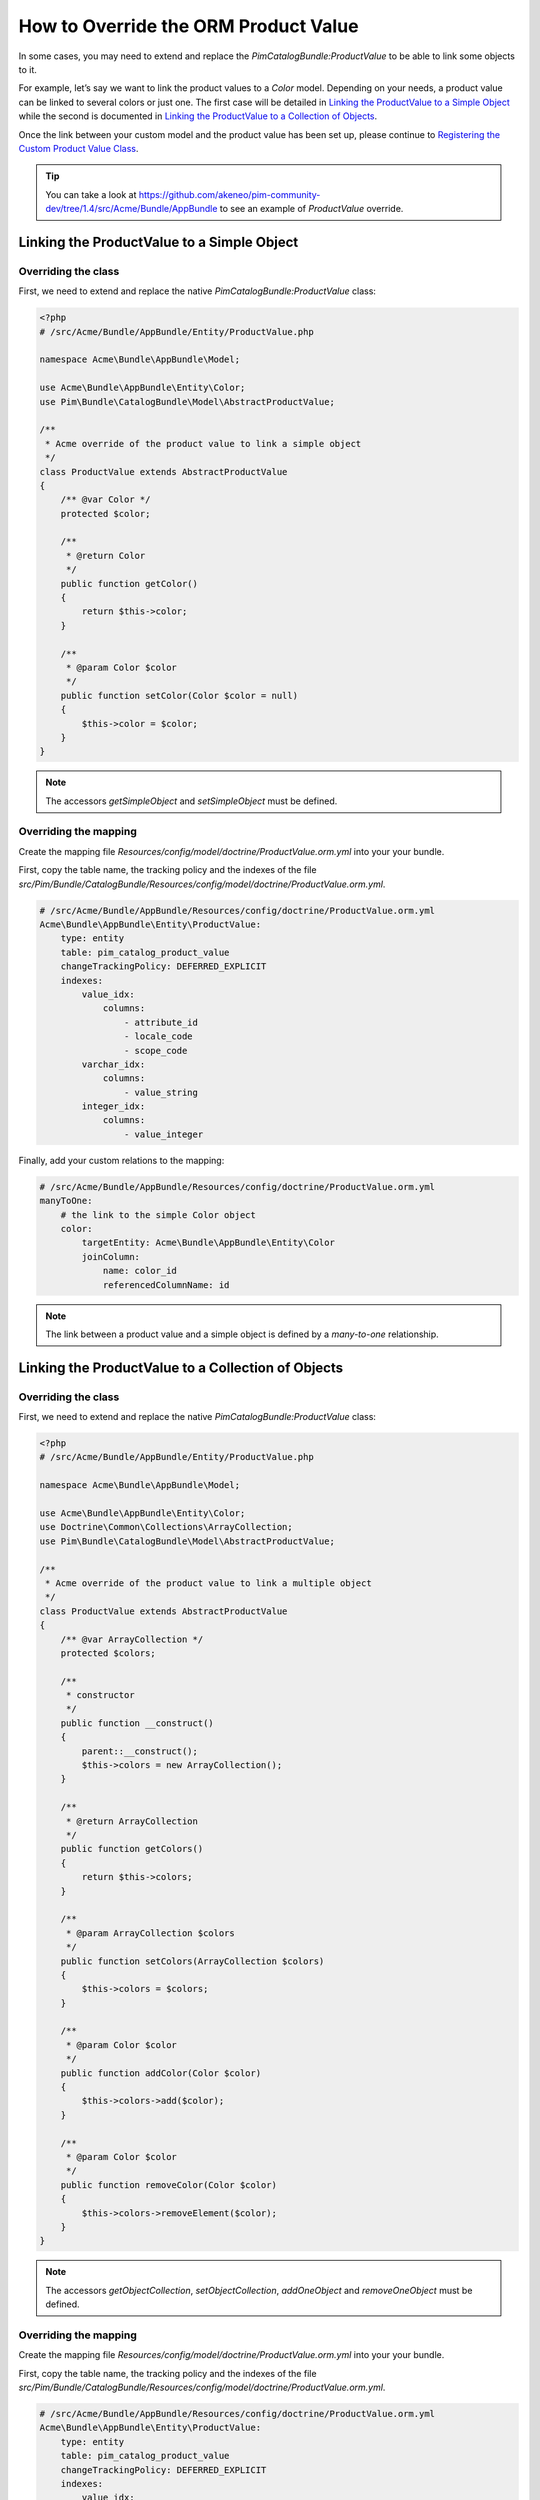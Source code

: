 How to Override the ORM Product Value
=====================================

In some cases, you may need to extend and replace the `PimCatalogBundle:ProductValue` to be able to link some objects to it.

For example, let’s say we want to link the product values to a `Color` model.
Depending on your needs, a product value can be linked to several colors or just one.
The first case will be detailed in `Linking the ProductValue to a Simple Object`_
while the second is documented in `Linking the ProductValue to a Collection of Objects`_.

Once the link between your custom model and the product value has been set up,
please continue to `Registering the Custom Product Value Class`_.

.. tip::
    You can take a look at https://github.com/akeneo/pim-community-dev/tree/1.4/src/Acme/Bundle/AppBundle to see an example of `ProductValue` override.

Linking the ProductValue to a Simple Object
-------------------------------------------

Overriding the class
********************

First, we need to extend and replace the native `PimCatalogBundle:ProductValue` class:

.. code-block:: php

    <?php
    # /src/Acme/Bundle/AppBundle/Entity/ProductValue.php

    namespace Acme\Bundle\AppBundle\Model;

    use Acme\Bundle\AppBundle\Entity\Color;
    use Pim\Bundle\CatalogBundle\Model\AbstractProductValue;

    /**
     * Acme override of the product value to link a simple object
     */
    class ProductValue extends AbstractProductValue
    {
        /** @var Color */
        protected $color;

        /**
         * @return Color
         */
        public function getColor()
        {
            return $this->color;
        }

        /**
         * @param Color $color
         */
        public function setColor(Color $color = null)
        {
            $this->color = $color;
        }
    }

.. note::
    The accessors `getSimpleObject` and `setSimpleObject` must be defined.


Overriding the mapping
**********************

Create the mapping file `Resources/config/model/doctrine/ProductValue.orm.yml` into your your bundle.

First, copy the table name, the tracking policy and the indexes of the file `src/Pim/Bundle/CatalogBundle/Resources/config/model/doctrine/ProductValue.orm.yml`.

.. code-block:: yaml

    # /src/Acme/Bundle/AppBundle/Resources/config/doctrine/ProductValue.orm.yml
    Acme\Bundle\AppBundle\Entity\ProductValue:
        type: entity
        table: pim_catalog_product_value
        changeTrackingPolicy: DEFERRED_EXPLICIT
        indexes:
            value_idx:
                columns:
                    - attribute_id
                    - locale_code
                    - scope_code
            varchar_idx:
                columns:
                    - value_string
            integer_idx:
                columns:
                    - value_integer

Finally, add your custom relations to the mapping:

.. code-block:: yaml

    # /src/Acme/Bundle/AppBundle/Resources/config/doctrine/ProductValue.orm.yml
    manyToOne:
        # the link to the simple Color object
        color:
            targetEntity: Acme\Bundle\AppBundle\Entity\Color
            joinColumn:
                name: color_id
                referencedColumnName: id

.. note::
    The link between a product value and a simple object is defined by a *many-to-one* relationship.


Linking the ProductValue to a Collection of Objects
---------------------------------------------------

Overriding the class
********************

First, we need to extend and replace the native `PimCatalogBundle:ProductValue` class:

.. code-block:: php

    <?php
    # /src/Acme/Bundle/AppBundle/Entity/ProductValue.php

    namespace Acme\Bundle\AppBundle\Model;

    use Acme\Bundle\AppBundle\Entity\Color;
    use Doctrine\Common\Collections\ArrayCollection;
    use Pim\Bundle\CatalogBundle\Model\AbstractProductValue;

    /**
     * Acme override of the product value to link a multiple object
     */
    class ProductValue extends AbstractProductValue
    {
        /** @var ArrayCollection */
        protected $colors;

        /**
         * constructor
         */
        public function __construct()
        {
            parent::__construct();
            $this->colors = new ArrayCollection();
        }

        /**
         * @return ArrayCollection
         */
        public function getColors()
        {
            return $this->colors;
        }

        /**
         * @param ArrayCollection $colors
         */
        public function setColors(ArrayCollection $colors)
        {
            $this->colors = $colors;
        }

        /**
         * @param Color $color
         */
        public function addColor(Color $color)
        {
            $this->colors->add($color);
        }

        /**
         * @param Color $color
         */
        public function removeColor(Color $color)
        {
            $this->colors->removeElement($color);
        }
    }

.. note::
    The accessors `getObjectCollection`, `setObjectCollection`, `addOneObject` and `removeOneObject` must be defined.


Overriding the mapping
**********************

Create the mapping file `Resources/config/model/doctrine/ProductValue.orm.yml` into your your bundle.

First, copy the table name, the tracking policy and the indexes of the file `src/Pim/Bundle/CatalogBundle/Resources/config/model/doctrine/ProductValue.orm.yml`.

.. code-block:: yaml

    # /src/Acme/Bundle/AppBundle/Resources/config/doctrine/ProductValue.orm.yml
    Acme\Bundle\AppBundle\Entity\ProductValue:
        type: entity
        table: pim_catalog_product_value
        changeTrackingPolicy: DEFERRED_EXPLICIT
        indexes:
            value_idx:
                columns:
                    - attribute_id
                    - locale_code
                    - scope_code
            varchar_idx:
                columns:
                    - value_string
            integer_idx:
                columns:
                    - value_integer

Finally, add your custom relations to the mapping:

.. code-block:: yaml

    # /src/Acme/Bundle/AppBundle/Resources/config/doctrine/ProductValue.orm.yml
    manyToMany:
        # the link to the collection of Color objects
        colors:
            targetEntity: Acme\Bundle\AppBundle\Entity\Color
            cascade:
                - refresh
            joinTable:
                name: acme_catalog_product_value_color
                joinColumns:
                    value_id:
                        referencedColumnName: id
                        nullable: true
                        onDelete: CASCADE
                inverseJoinColumns:
                    color_id:
                        referencedColumnName: id
                        nullable: false

.. note::
    The link between a product value and a collection of objects is defined by a *many-to-many* relationship.

Registering the Custom Product Value Class
------------------------------------------

First, configure the parameter for your `ProductValue` class:

.. code-block:: yaml

    # /src/Acme/Bundle/AppBundle/Resources/config/entities.yml
    parameters:
        pim_catalog.entity.product_value.class: Acme\Bundle\AppBundle\Entity\ProductValue

Don't forget to register your `entities.yml` file in your bundle's extension.


Then, configure the mapping override in your application configuration:

.. code-block:: yaml

    # app/config/config.yml
    akeneo_storage_utils:
        mapping_overrides:
            -
                original: Pim\Bundle\CatalogBundle\Model\ProductValue
                override: Acme\Bundle\AppBundle\Model\ProductValue

.. note::
    The `akeneo_storage_utils.mapping_overrides` configuration avoids to have to copy/paste the full
    `Pim\\Bundle\\CatalogBundle\\Model\\ProductValue` mapping into your `Acme\\Bundle\\AppBundle\\Entity\\ProductValue`
    mapping.


Finally, check that your mapping override is correct by launching the following command:
(you should see your `Acme\\Bundle\\AppBundle\\Entity\\ProductValue` class):

.. code-block:: bash

    php app/console doctrine:mapping:info

Now you are ready to perform a Doctrine schema update and use your own `ProductValue` class.
